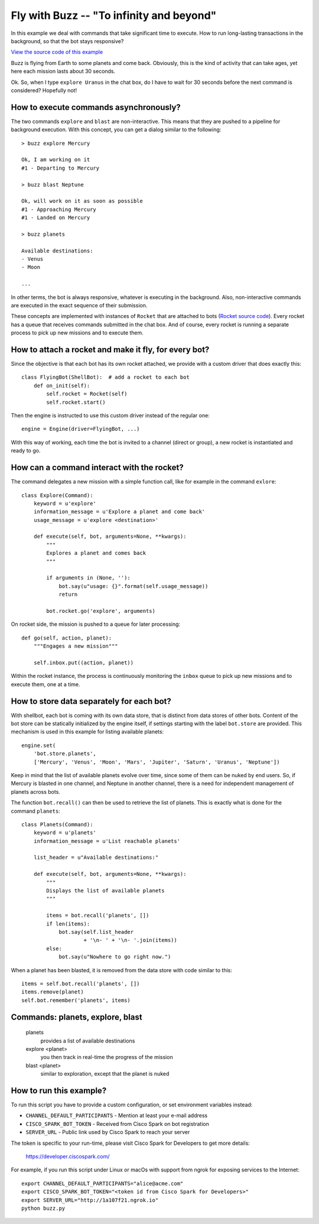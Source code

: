 Fly with Buzz -- "To infinity and beyond"
=========================================

In this example we deal with commands that take significant
time to execute. How to run long-lasting transactions in the background, so
that the bot stays responsive?

`View the source code of this example <https://github.com/bernard357/shellbot/blob/master/examples/buzz.py>`_

Buzz is flying from Earth to some planets and come back. Obviously,
this is the kind of activity that can take ages, yet here each mission
lasts about 30 seconds.

Ok. So, when I type ``explore Uranus`` in the chat box, do I have to
wait for 30 seconds before the next command is considered? Hopefully not!

How to execute commands asynchronously?
---------------------------------------

The two commands ``explore`` and ``blast`` are non-interactive. This means
that they are pushed to a pipeline for background execution.
With this concept, you can get a dialog similar to the following::

    > buzz explore Mercury

    Ok, I am working on it
    #1 - Departing to Mercury

    > buzz blast Neptune

    Ok, will work on it as soon as possible
    #1 - Approaching Mercury
    #1 - Landed on Mercury

    > buzz planets

    Available destinations:
    - Venus
    - Moon

    ...

In other terms, the bot is always responsive, whatever is executing in the
background. Also, non-interactive commands are executed in the exact
sequence of their submission.

These concepts are implemented with instances of ``Rocket`` that are attached
to bots (`Rocket source code <https://github.com/bernard357/shellbot/blob/master/examples/planets/rocket.py>`_).
Every rocket has a queue that receives commands submitted
in the chat box. And of course, every rocket is running a separate process
to pick up new missions and to execute them.

How to attach a rocket and make it fly, for every bot?
------------------------------------------------------

Since the objective is that each bot has its own rocket attached, we provide
with a custom driver that does exactly this::

    class FlyingBot(ShellBot):  # add a rocket to each bot
        def on_init(self):
            self.rocket = Rocket(self)
            self.rocket.start()

Then the engine is instructed to use this custom driver instead of the
regular one::

    engine = Engine(driver=FlyingBot, ...)

With this way of working, each time the bot is invited to a channel (direct or
group), a new rocket is instantiated and ready to go.

How can a command interact with the rocket?
-------------------------------------------

The command delegates a new mission with a simple function call, like for
example in the command ``exlore``::

    class Explore(Command):
        keyword = u'explore'
        information_message = u'Explore a planet and come back'
        usage_message = u'explore <destination>'

        def execute(self, bot, arguments=None, **kwargs):
            """
            Explores a planet and comes back
            """

            if arguments in (None, ''):
                bot.say(u"usage: {}".format(self.usage_message))
                return

            bot.rocket.go('explore', arguments)

On rocket side, the mission is pushed to a queue for later processing::

    def go(self, action, planet):
        """Engages a new mission"""

        self.inbox.put((action, planet))

Within the rocket instance, the process is continuously monitoring the
``inbox`` queue to pick up new missions and to execute them, one at a time.

How to store data separately for each bot?
------------------------------------------

With shellbot, each bot is coming with its own data store, that is distinct
from data stores of other bots.
Content of the bot store can be statically initialized by the engine itself, if
settings starting with the label ``bot.store`` are provided. This mechanism is
used in this example for listing available planets::

    engine.set(
        'bot.store.planets',
        ['Mercury', 'Venus', 'Moon', 'Mars', 'Jupiter', 'Saturn', 'Uranus', 'Neptune'])

Keep in mind that the list of available planets evolve over time,
since some of them can be nuked by end users. So, if Mercury is blasted in one
channel, and Neptune in another channel, there is a need for independent
management of planets across bots.

The function ``bot.recall()`` can then be used to retrieve the list of
planets. This is exactly what is done for the command ``planets``::

    class Planets(Command):
        keyword = u'planets'
        information_message = u'List reachable planets'

        list_header = u"Available destinations:"

        def execute(self, bot, arguments=None, **kwargs):
            """
            Displays the list of available planets
            """

            items = bot.recall('planets', [])
            if len(items):
                bot.say(self.list_header
                        + '\n- ' + '\n- '.join(items))
            else:
                bot.say(u"Nowhere to go right now.")


When a planet has been blasted, it is removed from the data store with
code similar to this::

    items = self.bot.recall('planets', [])
    items.remove(planet)
    self.bot.remember('planets', items)

Commands: planets, explore, blast
---------------------------------

  planets
    provides a list of available destinations

  explore <planet>
    you then track in real-time the progress of the mission

  blast <planet>
    similar to exploration, except that the planet is nuked


How to run this example?
------------------------

To run this script you have to provide a custom configuration, or set
environment variables instead:

- ``CHANNEL_DEFAULT_PARTICIPANTS`` - Mention at least your e-mail address
- ``CISCO_SPARK_BOT_TOKEN`` - Received from Cisco Spark on bot registration
- ``SERVER_URL`` - Public link used by Cisco Spark to reach your server

The token is specific to your run-time, please visit Cisco Spark for
Developers to get more details:

    https://developer.ciscospark.com/

For example, if you run this script under Linux or macOs with support from
ngrok for exposing services to the Internet::

    export CHANNEL_DEFAULT_PARTICIPANTS="alice@acme.com"
    export CISCO_SPARK_BOT_TOKEN="<token id from Cisco Spark for Developers>"
    export SERVER_URL="http://1a107f21.ngrok.io"
    python buzz.py
